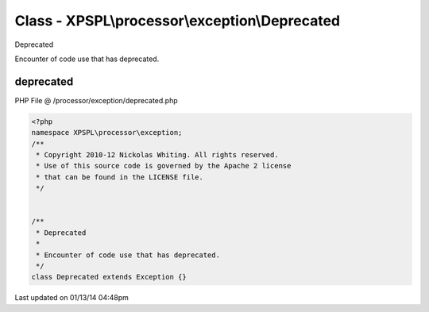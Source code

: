 .. /processor/exception/deprecated.php generated using Docpx v1.0.0 on 01/13/14 04:48pm


Class - XPSPL\\processor\\exception\\Deprecated
***********************************************

Deprecated

Encounter of code use that has deprecated.

deprecated
==========
PHP File @ /processor/exception/deprecated.php

.. code-block:: php

	<?php
	namespace XPSPL\processor\exception;
	/**
	 * Copyright 2010-12 Nickolas Whiting. All rights reserved.
	 * Use of this source code is governed by the Apache 2 license
	 * that can be found in the LICENSE file.
	 */
	
	
	/**
	 * Deprecated
	 * 
	 * Encounter of code use that has deprecated.
	 */
	class Deprecated extends Exception {}

Last updated on 01/13/14 04:48pm